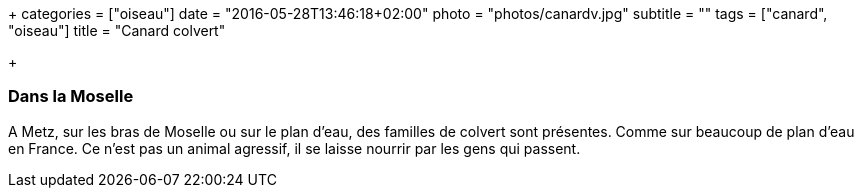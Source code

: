+++
categories = ["oiseau"]
date = "2016-05-28T13:46:18+02:00"
photo = "photos/canardv.jpg"
subtitle = ""
tags = ["canard", "oiseau"]
title = "Canard colvert"

+++

=== Dans la Moselle

A Metz, sur les bras de Moselle ou sur le plan d'eau, des familles de colvert sont présentes. Comme sur beaucoup de plan d'eau en France.
Ce n'est pas un animal agressif, il se laisse nourrir par les gens qui passent.
